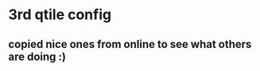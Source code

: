 # uncomment the line below to export this config to the qtile config :)
#+PROPERTY: header-args :tangle ../config.py

* 3rd qtile config
** copied nice ones from online to see what others are doing :)

